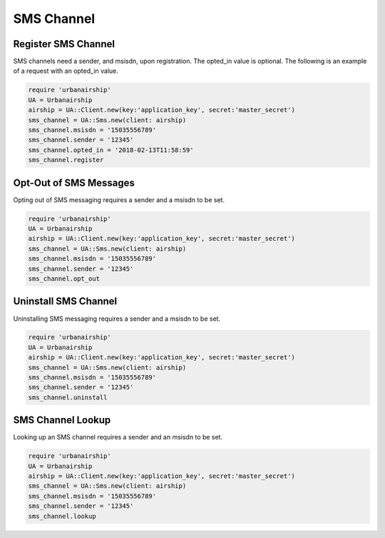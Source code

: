 SMS Channel
===========

Register SMS Channel
--------------------

SMS channels need a sender, and msisdn, upon registration. The opted_in value
is optional. The following is an example of a request with an opted_in value.


.. code-block:: ruby

    require 'urbanairship'
    UA = Urbanairship
    airship = UA::Client.new(key:'application_key', secret:'master_secret')
    sms_channel = UA::Sms.new(client: airship)
    sms_channel.msisdn = '15035556789'
    sms_channel.sender = '12345'
    sms_channel.opted_in = '2018-02-13T11:58:59'
    sms_channel.register

Opt-Out of SMS Messages
-----------------------

Opting out of SMS messaging requires a sender and a msisdn to be set.

.. code-block:: ruby

    require 'urbanairship'
    UA = Urbanairship
    airship = UA::Client.new(key:'application_key', secret:'master_secret')
    sms_channel = UA::Sms.new(client: airship)
    sms_channel.msisdn = '15035556789'
    sms_channel.sender = '12345'
    sms_channel.opt_out

Uninstall SMS Channel
---------------------

Uninstalling SMS messaging requires a sender and a msisdn to be set.

.. code-block:: ruby

    require 'urbanairship'
    UA = Urbanairship
    airship = UA::Client.new(key:'application_key', secret:'master_secret')
    sms_channel = UA::Sms.new(client: airship)
    sms_channel.msisdn = '15035556789'
    sms_channel.sender = '12345'
    sms_channel.uninstall

SMS Channel Lookup
------------------

Looking up an SMS channel requires a sender and an msisdn to be set.

.. code-block:: ruby

    require 'urbanairship'
    UA = Urbanairship
    airship = UA::Client.new(key:'application_key', secret:'master_secret')
    sms_channel = UA::Sms.new(client: airship)
    sms_channel.msisdn = '15035556789'
    sms_channel.sender = '12345'
    sms_channel.lookup
